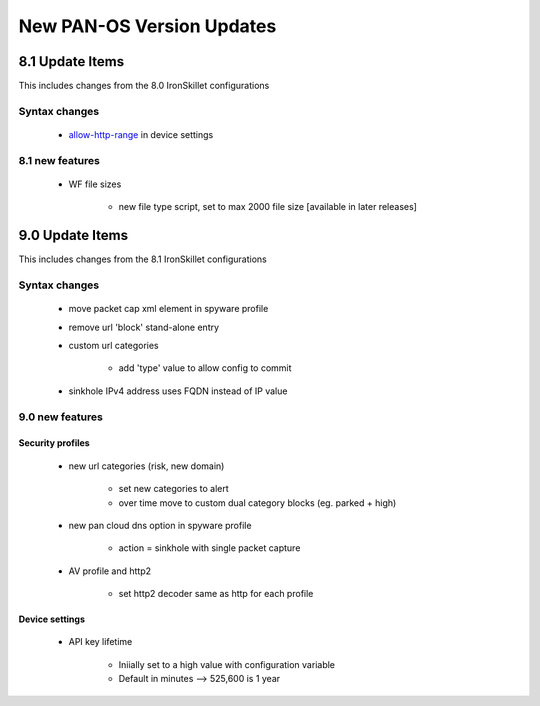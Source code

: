 
New PAN-OS Version  Updates
===========================


8.1 Update Items
----------------

This includes changes from the 8.0 IronSkillet configurations

.. _allow-http-range: https://github.com/PaloAltoNetworks/iron-skillet/blob/ab1c2719ad9153652008733613373dcac252c7bb/templates/panos/snippets/device_setting.xml#L4

Syntax changes
~~~~~~~~~~~~~~

    + allow-http-range_ in device settings


8.1 new features
~~~~~~~~~~~~~~~~

    + WF file sizes

        * new file type script, set to max 2000 file size [available in later releases]


9.0 Update Items
-----------------

This includes changes from the 8.1 IronSkillet configurations


Syntax changes
~~~~~~~~~~~~~~

    + move packet cap xml element in spyware profile

    + remove url 'block' stand-alone entry

    + custom url categories

        * add 'type' value to allow config to commit

    + sinkhole IPv4 address uses FQDN instead of IP value


9.0 new features
~~~~~~~~~~~~~~~~

Security profiles
^^^^^^^^^^^^^^^^^

    + new url categories (risk, new domain)

        * set new categories to alert

        * over time move to custom dual category blocks (eg. parked + high)

    + new pan cloud dns option in spyware profile

        * action = sinkhole with single packet capture

    + AV profile and http2

        * set http2 decoder same as http for each profile


Device settings
^^^^^^^^^^^^^^^

    + API key lifetime

        * Iniially set to a high value with configuration variable
        * Default in minutes --> 525,600 is 1 year

